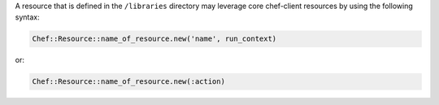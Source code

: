 .. The contents of this file may be included in multiple topics (using the includes directive).
.. The contents of this file should be modified in a way that preserves its ability to appear in multiple topics.

.. This topic is NOT the same as the LWRP resource topic; keep separate.

A resource that is defined in the ``/libraries`` directory may leverage core chef-client resources by using the following syntax:

.. code-block:: ruby

   Chef::Resource::name_of_resource.new('name', run_context)

or:

.. code-block:: ruby

   Chef::Resource::name_of_resource.new(:action)
